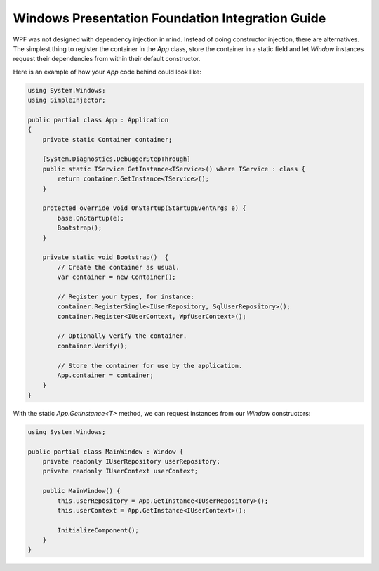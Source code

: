 =================================================
Windows Presentation Foundation Integration Guide
=================================================

WPF was not designed with dependency injection in mind. Instead of doing constructor injection, there are alternatives. The simplest thing to register the container in the *App* class, store the container in a static field and let *Window* instances request their dependencies from within their default constructor.

Here is an example of how your *App* code behind could look like:

.. code-block:: c#

    using System.Windows;
    using SimpleInjector;

    public partial class App : Application
    {
        private static Container container;

        [System.Diagnostics.DebuggerStepThrough]
        public static TService GetInstance<TService>() where TService : class {
            return container.GetInstance<TService>();
        }

        protected override void OnStartup(StartupEventArgs e) {
            base.OnStartup(e);
            Bootstrap();
        }

        private static void Bootstrap()  {
            // Create the container as usual.
            var container = new Container();

            // Register your types, for instance:
            container.RegisterSingle<IUserRepository, SqlUserRepository>();
            container.Register<IUserContext, WpfUserContext>();

            // Optionally verify the container.
            container.Verify();

            // Store the container for use by the application.
            App.container = container;
        }
    }

With the static *App.GetInstance<T>* method, we can request instances from our *Window* constructors:

.. code-block:: c#

    using System.Windows;

    public partial class MainWindow : Window {
        private readonly IUserRepository userRepository;
        private readonly IUserContext userContext;

        public MainWindow() {
            this.userRepository = App.GetInstance<IUserRepository>();
            this.userContext = App.GetInstance<IUserContext>();

            InitializeComponent();
        }
    }